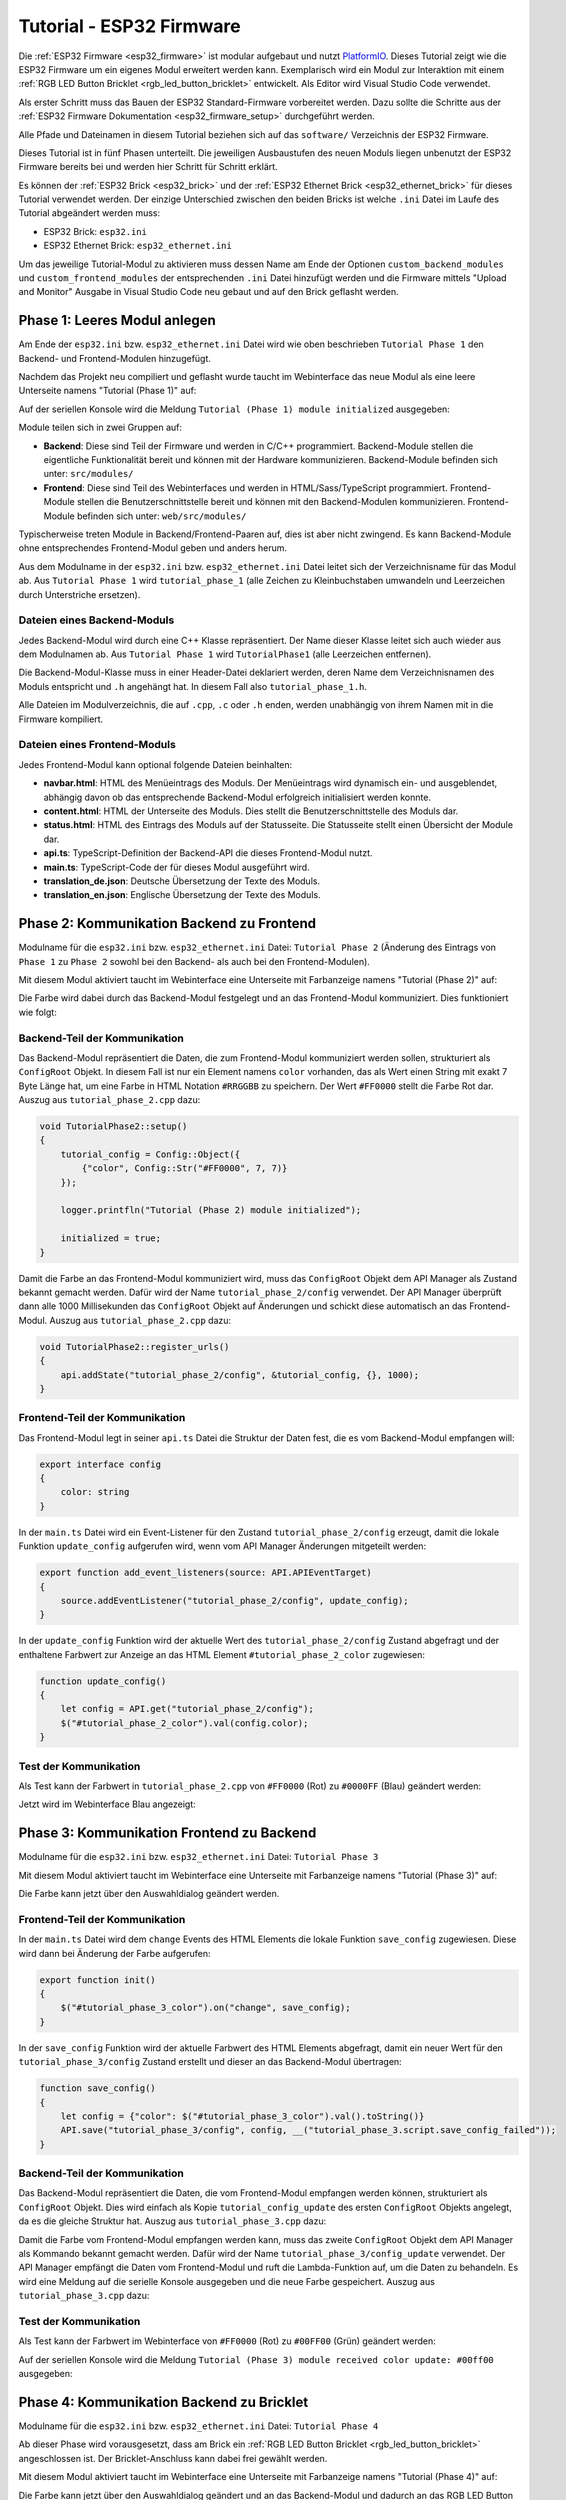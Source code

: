 
.. _tutorial_esp32_firmware:

Tutorial - ESP32 Firmware
=========================

Die :ref:`ESP32 Firmware <esp32_firmware>` ist modular aufgebaut und nutzt
`PlatformIO <https://platformio.org/>`__. Dieses Tutorial zeigt wie die ESP32
Firmware um ein eigenes Modul erweitert werden kann. Exemplarisch wird ein Modul zur
Interaktion mit einem :ref:`RGB LED Button Bricklet <rgb_led_button_bricklet>`
entwickelt. Als Editor wird Visual Studio Code verwendet.

.. image:: /Images/Tutorial/tutorial_esp32_hardware_600.jpg
   :scale: 100 %
   :alt: ESP32 Ethernet Brick mit angeschlossenem RGB LED Button Bricklet
   :align: center
   :target: ../../_images/Tutorial/tutorial_esp32_hardware_1200.jpg

Als erster Schritt muss das Bauen der ESP32 Standard-Firmware
vorbereitet werden. Dazu sollte die Schritte aus der 
:ref:`ESP32 Firmware Dokumentation <esp32_firmware_setup>`
durchgeführt werden.

Alle Pfade und Dateinamen in diesem Tutorial beziehen sich auf das ``software/``
Verzeichnis der ESP32 Firmware.

Dieses Tutorial ist in fünf Phasen unterteilt. Die jeweiligen Ausbaustufen des
neuen Moduls liegen unbenutzt der ESP32 Firmware bereits bei und werden hier
Schritt für Schritt erklärt.

Es können der :ref:`ESP32 Brick <esp32_brick>` und der
:ref:`ESP32 Ethernet Brick <esp32_ethernet_brick>` für dieses Tutorial verwendet
werden. Der einzige Unterschied zwischen den beiden Bricks ist welche ``.ini``
Datei im Laufe des Tutorial abgeändert werden muss:

* ESP32 Brick: ``esp32.ini``
* ESP32 Ethernet Brick: ``esp32_ethernet.ini``

Um das jeweilige Tutorial-Modul zu aktivieren muss dessen Name am Ende der
Optionen ``custom_backend_modules`` und ``custom_frontend_modules`` der entsprechenden
``.ini`` Datei hinzufügt werden und die Firmware mittels "Upload and Monitor"
Ausgabe in Visual Studio Code neu gebaut und auf den Brick geflasht werden.

Phase 1: Leeres Modul anlegen
-----------------------------

Am Ende der ``esp32.ini`` bzw. ``esp32_ethernet.ini`` Datei wird wie oben
beschrieben ``Tutorial Phase 1`` den Backend- und Frontend-Modulen hinzugefügt.

Nachdem das Projekt neu compiliert und geflasht wurde taucht im Webinterface 
das neue Modul als eine leere Unterseite namens "Tutorial (Phase 1)" auf:

.. image:: /Images/Tutorial/tutorial_esp32_phase_1_frontend_de_600.png
   :scale: 100 %
   :alt: Webinterface (Phase 1)
   :align: center
   :target: ../../_images/Tutorial/tutorial_esp32_phase_1_frontend_de_1200.png

Auf der seriellen Konsole wird die Meldung ``Tutorial (Phase 1) module initialized``
ausgegeben:

.. image:: /Images/Tutorial/tutorial_esp32_phase_1_backend_600.png
   :scale: 100 %
   :alt: Serielle Konsole (Phase 1)
   :align: center
   :target: ../../_images/Tutorial/tutorial_esp32_phase_1_backend_600.png

Module teilen sich in zwei Gruppen auf:

* **Backend**: Diese sind Teil der Firmware und werden in C/C++ programmiert.
  Backend-Module stellen die eigentliche Funktionalität bereit und können mit
  der Hardware kommunizieren. Backend-Module befinden sich unter: ``src/modules/``
* **Frontend**: Diese sind Teil des Webinterfaces und werden in
  HTML/Sass/TypeScript programmiert. Frontend-Module stellen die
  Benutzerschnittstelle bereit und können mit den Backend-Modulen kommunizieren.
  Frontend-Module befinden sich unter: ``web/src/modules/``

Typischerweise treten Module in Backend/Frontend-Paaren auf, dies ist aber nicht
zwingend. Es kann Backend-Module ohne entsprechendes Frontend-Modul geben und
anders herum.

Aus dem Modulname in der ``esp32.ini`` bzw. ``esp32_ethernet.ini`` Datei leitet
sich der Verzeichnisname für das Modul ab. Aus ``Tutorial Phase 1`` wird
``tutorial_phase_1`` (alle Zeichen zu Kleinbuchstaben umwandeln und Leerzeichen
durch Unterstriche ersetzen).

Dateien eines Backend-Moduls
^^^^^^^^^^^^^^^^^^^^^^^^^^^^

Jedes Backend-Modul wird durch eine C++ Klasse repräsentiert. Der Name dieser
Klasse leitet sich auch wieder aus dem Modulnamen ab. Aus ``Tutorial Phase 1``
wird ``TutorialPhase1`` (alle Leerzeichen entfernen).

Die Backend-Modul-Klasse muss in einer Header-Datei deklariert werden, deren
Name dem Verzeichnisnamen des Moduls entspricht und ``.h`` angehängt hat. In
diesem Fall also ``tutorial_phase_1.h``.

Alle Dateien im Modulverzeichnis, die auf ``.cpp``, ``.c`` oder ``.h`` enden,
werden unabhängig von ihrem Namen mit in die Firmware kompiliert.

Dateien eines Frontend-Moduls
^^^^^^^^^^^^^^^^^^^^^^^^^^^^^

Jedes Frontend-Modul kann optional folgende Dateien beinhalten:

* **navbar.html**: HTML des Menüeintrags des Moduls. Der Menüeintrags wird
  dynamisch ein- und ausgeblendet, abhängig davon ob das entsprechende
  Backend-Modul erfolgreich initialisiert werden konnte.
* **content.html**: HTML der Unterseite des Moduls. Dies stellt die
  Benutzerschnittstelle des Moduls dar.
* **status.html**: HTML des Eintrags des Moduls auf der Statusseite. Die
  Statusseite stellt einen Übersicht der Module dar.
* **api.ts**: TypeScript-Definition der Backend-API die dieses Frontend-Modul
  nutzt.
* **main.ts**: TypeScript-Code der für dieses Modul ausgeführt wird.
* **translation_de.json**: Deutsche Übersetzung der Texte des Moduls.
* **translation_en.json**: Englische Übersetzung der Texte des Moduls.

Phase 2: Kommunikation Backend zu Frontend
------------------------------------------

Modulname für die ``esp32.ini`` bzw. ``esp32_ethernet.ini`` Datei: ``Tutorial Phase 2``
(Änderung des Eintrags von ``Phase 1`` zu ``Phase 2`` sowohl bei den Backend- als auch
bei den Frontend-Modulen).

Mit diesem Modul aktiviert taucht im Webinterface eine Unterseite mit Farbanzeige
namens "Tutorial (Phase 2)" auf:

.. image:: /Images/Tutorial/tutorial_esp32_phase_2_frontend_red_de_600.png
   :scale: 100 %
   :alt: Webinterface (Phase 2), Farbe Rot
   :align: center
   :target: ../../_images/Tutorial/tutorial_esp32_phase_2_frontend_red_de_1200.png

Die Farbe wird dabei durch das Backend-Modul festgelegt und an das Frontend-Modul
kommuniziert. Dies funktioniert wie folgt:

Backend-Teil der Kommunikation
^^^^^^^^^^^^^^^^^^^^^^^^^^^^^^

Das Backend-Modul repräsentiert die Daten, die zum Frontend-Modul kommuniziert
werden sollen, strukturiert als ``ConfigRoot`` Objekt. In diesem Fall ist nur
ein Element namens ``color`` vorhanden, das als Wert einen String mit exakt 7 Byte
Länge hat, um eine Farbe in HTML Notation ``#RRGGBB`` zu speichern. Der Wert
``#FF0000`` stellt die Farbe Rot dar. Auszug aus ``tutorial_phase_2.cpp`` dazu:

.. code-block:: cpp

    void TutorialPhase2::setup()
    {
        tutorial_config = Config::Object({
            {"color", Config::Str("#FF0000", 7, 7)}
        });

        logger.printfln("Tutorial (Phase 2) module initialized");

        initialized = true;
    }

Damit die Farbe an das Frontend-Modul kommuniziert wird, muss das ``ConfigRoot``
Objekt dem API Manager als Zustand bekannt gemacht werden. Dafür wird der Name
``tutorial_phase_2/config`` verwendet. Der API Manager überprüft dann alle 1000
Millisekunden das ``ConfigRoot`` Objekt auf Änderungen und schickt diese
automatisch an das Frontend-Modul. Auszug aus ``tutorial_phase_2.cpp`` dazu:

.. code-block:: cpp

    void TutorialPhase2::register_urls()
    {
        api.addState("tutorial_phase_2/config", &tutorial_config, {}, 1000);
    }

Frontend-Teil der Kommunikation
^^^^^^^^^^^^^^^^^^^^^^^^^^^^^^^

Das Frontend-Modul legt in seiner ``api.ts`` Datei die Struktur der Daten fest,
die es vom Backend-Modul empfangen will:

.. code-block:: ts

    export interface config
    {
        color: string
    }

In der ``main.ts`` Datei wird ein Event-Listener für den Zustand
``tutorial_phase_2/config`` erzeugt, damit die lokale Funktion ``update_config``
aufgerufen wird, wenn vom API Manager Änderungen mitgeteilt werden:

.. code-block:: ts

    export function add_event_listeners(source: API.APIEventTarget)
    {
        source.addEventListener("tutorial_phase_2/config", update_config);
    }

In der ``update_config`` Funktion wird der aktuelle Wert des
``tutorial_phase_2/config`` Zustand abgefragt und der enthaltene Farbwert zur
Anzeige an das HTML Element ``#tutorial_phase_2_color`` zugewiesen:

.. code-block:: ts

    function update_config()
    {
        let config = API.get("tutorial_phase_2/config");
        $("#tutorial_phase_2_color").val(config.color);
    }

Test der Kommunikation
^^^^^^^^^^^^^^^^^^^^^^

Als Test kann der Farbwert in ``tutorial_phase_2.cpp`` von ``#FF0000`` (Rot) zu
``#0000FF`` (Blau) geändert werden:

.. code-block:: cpp
   :emphasize-lines: 4

    void TutorialPhase2::setup()
    {
        tutorial_config = Config::Object({
            {"color", Config::Str("#0000FF", 7, 7)}
        });

        logger.printfln("Tutorial (Phase 2) module initialized");

        initialized = true;
    }

Jetzt wird im Webinterface Blau angezeigt:

.. image:: /Images/Tutorial/tutorial_esp32_phase_2_frontend_blue_de_600.png
   :scale: 100 %
   :alt: Webinterface (Phase 2), Farbe Blau
   :align: center
   :target: ../../_images/Tutorial/tutorial_esp32_phase_2_frontend_blue_de_1200.png

Phase 3: Kommunikation Frontend zu Backend
------------------------------------------

Modulname für die ``esp32.ini`` bzw. ``esp32_ethernet.ini`` Datei: ``Tutorial Phase 3``

Mit diesem Modul aktiviert taucht im Webinterface eine Unterseite mit Farbanzeige
namens "Tutorial (Phase 3)" auf:

.. image:: /Images/Tutorial/tutorial_esp32_phase_3_frontend_red_de_600.png
   :scale: 100 %
   :alt: Webinterface (Phase 3), Farbe Rot
   :align: center
   :target: ../../_images/Tutorial/tutorial_esp32_phase_3_frontend_red_de_1200.png

Die Farbe kann jetzt über den Auswahldialog geändert werden.

Frontend-Teil der Kommunikation
^^^^^^^^^^^^^^^^^^^^^^^^^^^^^^^

In der ``main.ts`` Datei wird dem ``change`` Events des HTML Elements die
lokale Funktion ``save_config`` zugewiesen. Diese wird dann bei Änderung der
Farbe aufgerufen:

.. code-block:: ts

    export function init()
    {
        $("#tutorial_phase_3_color").on("change", save_config);
    }

In der ``save_config`` Funktion wird der aktuelle Farbwert des HTML Elements
abgefragt, damit ein neuer Wert für den ``tutorial_phase_3/config`` Zustand
erstellt und dieser an das Backend-Modul übertragen:

.. code-block:: ts

    function save_config()
    {
        let config = {"color": $("#tutorial_phase_3_color").val().toString()}
        API.save("tutorial_phase_3/config", config, __("tutorial_phase_3.script.save_config_failed"));
    }

Backend-Teil der Kommunikation
^^^^^^^^^^^^^^^^^^^^^^^^^^^^^^

Das Backend-Modul repräsentiert die Daten, die vom Frontend-Modul empfangen
werden können, strukturiert als ``ConfigRoot`` Objekt. Dies wird einfach
als Kopie ``tutorial_config_update`` des ersten ``ConfigRoot`` Objekts angelegt,
da es die gleiche Struktur hat. Auszug aus ``tutorial_phase_3.cpp`` dazu:

.. code-block:: cpp
   :emphasize-lines: 7

    void TutorialPhase3::setup()
    {
        tutorial_config = Config::Object({
            {"color", Config::Str("#FF0000", 7, 7)}
        });

        tutorial_config_update = tutorial_config;

        logger.printfln("Tutorial (Phase 3) module initialized");

        initialized = true;
    }

Damit die Farbe vom Frontend-Modul empfangen werden kann, muss das zweite
``ConfigRoot`` Objekt dem API Manager als Kommando bekannt gemacht werden.
Dafür wird der Name ``tutorial_phase_3/config_update`` verwendet. Der API Manager
empfängt die Daten vom Frontend-Modul und ruft die Lambda-Funktion auf, um die
Daten zu behandeln. Es wird eine Meldung auf die serielle Konsole ausgegeben und
die neue Farbe gespeichert. Auszug aus ``tutorial_phase_3.cpp`` dazu:

.. code-block:: cpp
   :emphasize-lines: 5,6,8,9,10

    void TutorialPhase3::register_urls()
    {
        api.addState("tutorial_phase_3/config", &tutorial_config, {}, 1000);

        api.addCommand("tutorial_phase_3/config_update", &tutorial_config_update, {}, [this]() {
            String color = tutorial_config_update.get("color")->asString();

            logger.printfln("Tutorial (Phase 3) module received color update: %s", color.c_str());
            tutorial_config.get("color")->updateString(color);
        }, false);
    }

Test der Kommunikation
^^^^^^^^^^^^^^^^^^^^^^

Als Test kann der Farbwert im Webinterface von ``#FF0000`` (Rot) zu
``#00FF00`` (Grün) geändert werden:

.. image:: /Images/Tutorial/tutorial_esp32_phase_3_frontend_green_de_600.png
   :scale: 100 %
   :alt: Webinterface (Phase 3), Farbe Grün
   :align: center
   :target: ../../_images/Tutorial/tutorial_esp32_phase_3_frontend_green_de_1200.png

Auf der seriellen Konsole wird die Meldung ``Tutorial (Phase 3) module received
color update: #00ff00`` ausgegeben:

.. image:: /Images/Tutorial/tutorial_esp32_phase_3_backend_600.png
   :scale: 100 %
   :alt: Serielle Konsole (Phase 3)
   :align: center
   :target: ../../_images/Tutorial/tutorial_esp32_phase_3_backend_600.png

Phase 4: Kommunikation Backend zu Bricklet
------------------------------------------

Modulname für die ``esp32.ini`` bzw. ``esp32_ethernet.ini`` Datei: ``Tutorial Phase 4``

Ab dieser Phase wird vorausgesetzt, dass am Brick ein
:ref:`RGB LED Button Bricklet <rgb_led_button_bricklet>` angeschlossen ist. Der
Bricklet-Anschluss kann dabei frei gewählt werden.

Mit diesem Modul aktiviert taucht im Webinterface eine Unterseite mit Farbanzeige
namens "Tutorial (Phase 4)" auf:

.. image:: /Images/Tutorial/tutorial_esp32_phase_4_frontend_de_600.png
   :scale: 100 %
   :alt: Webinterface (Phase 4)
   :align: center
   :target: ../../_images/Tutorial/tutorial_esp32_phase_4_frontend_de_1200.png

Die Farbe kann jetzt über den Auswahldialog geändert und an das Backend-Modul
und dadurch an das RGB LED Button Bricklet kommuniziert werden.

Die Kommunikation von Frontend zu Backend ist gleichgeblieben. Es wird jetzt
zusätzlich im Backend mit dem RGB LED Button Bricklet über die
:ref:`C/C++ Bindings für Mikrocontroller <api_bindings_uc>` kommuniziert. Dazu
wird ein RGB LED Button Bricklet Objekt angelegt. Das zweite Parameter der
:c:func:`tf_rgb_led_button_create <tf_rgb_led_button_create>` Funktion kann
verwendet werden, um per UID oder
Port-Namen anzugeben welches RGB LED Button Bricklet gemeint ist. Wird dieser
Parameter auf ``nullptr`` gesetzt, dann wird das erste verfügbare RGB LED Button
Bricklet verwendet. Falls das RGB LED Button Bricklet Objekt nicht erzeugt
werden kann, dann wird der Aufruf der ``setup`` Funktion vorzeitig beendet,
bevor ``initialized`` auf true gesetzt wird. Dadurch blendet sich das
Frontend-Modul auf dem Webinterface aus, da das benötige Backend-Modul nicht
zur Verfügung steht. Auszug aus ``tutorial_phase_4.cpp`` dazu:

.. code-block:: cpp
   :emphasize-lines: 9,10,11,12,14

    void TutorialPhase4::setup()
    {
        tutorial_config = Config::Object({
            {"color", Config::Str("#FF0000", 7, 7)}
        });

        tutorial_config_update = tutorial_config;

        if (tf_rgb_led_button_create(&rgb_led_button, nullptr, &hal) != TF_E_OK) {
            logger.printfln("No RGB LED Button Bricklet found, disabling Tutorial (Phase 4) module");
            return;
        }

        set_bricklet_color(tutorial_config.get("color")->asString());

        logger.printfln("Tutorial (Phase 4) module initialized");

        initialized = true;
    }

Initial und bei Änderung der Farbe durch das Frontend-Modul wird die
``set_bricklet_color`` Funktion aufgerufen, um die LED Farbe des Bricklets zu
ändern. Auszug aus ``tutorial_phase_4.cpp`` dazu:

.. code-block:: cpp
   :emphasize-lines: 10

    void TutorialPhase4::register_urls()
    {
        api.addState("tutorial_phase_4/config", &tutorial_config, {}, 1000);

        api.addCommand("tutorial_phase_4/config_update", &tutorial_config_update, {}, [this]() {
            String color = tutorial_config_update.get("color")->asString();

            logger.printfln("Tutorial (Phase 4) module received color update: %s", color.c_str());
            tutorial_config.get("color")->updateString(color);
            set_bricklet_color(color);
        }, false);
    }

Die ``set_bricklet_color`` Funktion nimmt die Farbe in HTML Notation
``#RRGGBB`` entgegen und zerlegt diese in die Rot-, Grün- und Blau-Anteile, um
diese dann per :c:func:`tf_rgb_led_button_set_color <tf_rgb_led_button_set_color>`
Funktion an das Bricklet zu senden. Auszug aus ``tutorial_phase_4.cpp`` dazu:

.. code-block:: cpp

    void TutorialPhase4::set_bricklet_color(String color)
    {
        uint8_t red = hex2num(color.substring(1, 3));
        uint8_t green = hex2num(color.substring(3, 5));
        uint8_t blue = hex2num(color.substring(5, 7));

        if (tf_rgb_led_button_set_color(&rgb_led_button, red, green, blue) != TF_E_OK) {
            logger.printfln("Tutorial (Phase 4) module could not set RGB LED Button Bricklet color");
        }
    }

Test der Kommunikation
^^^^^^^^^^^^^^^^^^^^^^

Als Test kann der Farbwert im Webinterface von ``#FF0000`` (Rot) zu
``#00FF00`` (Grün) geändert werden.

Vor der Änderung zu Grün:

.. image:: /Images/Tutorial/tutorial_esp32_phase_4_hardware_red_600.jpg
   :scale: 100 %
   :alt: RGB LED Button Bricklet, Farbe Rot
   :align: center
   :target: ../../_images/Tutorial/tutorial_esp32_phase_4_hardware_red_1200.jpg

Nach der Änderung zu Grün:

.. image:: /Images/Tutorial/tutorial_esp32_phase_4_hardware_green_600.jpg
   :scale: 100 %
   :alt: RGB LED Button Bricklet, Farbe Grün
   :align: center
   :target: ../../_images/Tutorial/tutorial_esp32_phase_4_hardware_green_1200.jpg


Phase 5: Kommunikation Bricklet zu Backend/Frontend
---------------------------------------------------

Modulname für die ``esp32.ini`` bzw. ``esp32_ethernet.ini`` Datei: ``Tutorial Phase 5``

Mit diesem Modul aktiviert taucht im Webinterface eine Unterseite mit Farb- und
Tasteranzeige namens "Tutorial (Phase 5)" auf:

.. image:: /Images/Tutorial/tutorial_esp32_phase_5_frontend_released_de_600.png
   :scale: 100 %
   :alt: Webinterface (Phase 5)
   :align: center
   :target: ../../_images/Tutorial/tutorial_esp32_phase_5_frontend_released_de_1200.png

Neben der Farbe wird auch der Zustand des Tasters angezeigt.

Zustand des Tasters übertragen
^^^^^^^^^^^^^^^^^^^^^^^^^^^^^^

Die ``api.ts`` Datei des Frontend-Moduls wird erweitert, um den Zustand des
Tasters vom Backend-Modul abfragen zu können. Die neue ``button`` Variable kann
nicht dem existierenden ``config`` Zustand hinzugefügt werden, da der ``config``
Zustand vom Frontend-Modul geändert werden kann, die ``button`` Variable im
Frontend-Modul aber nur lesend zugegriffen werden können soll:

.. code-block:: ts
   :emphasize-lines: 6,7,8,9

    export interface config
    {
        color: string
    }

    export interface state
    {
        button: boolean
    }

Entsprechend muss auch ein neues ``ConfigRoot`` Objekt angelegt werden. Auszug
aus ``tutorial_phase_5.cpp`` dazu:

.. code-block:: cpp
   :emphasize-lines: 9,10,11

    void TutorialPhase5::setup()
    {
        tutorial_config = Config::Object({
            {"color", Config::Str("#FF0000", 7, 7)}
        });

        tutorial_config_update = tutorial_config;

        tutorial_state = Config::Object({
            {"button", Config::Bool(false)}
        });

        if (tf_rgb_led_button_create(&rgb_led_button, nullptr, &hal) != TF_E_OK) {
            logger.printfln("No RGB LED Button Bricklet found, disabling Tutorial (Phase 5) module");
            return;
        }

        set_bricklet_color(tutorial_config.get("color")->asString());

        logger.printfln("Tutorial (Phase 5) module initialized");

        initialized = true;
    }

Dieses neue ``ConfigRoot`` Objekt muss dann auch dem API Manager als weiterer
Zustand bekannt gemacht werden. Dafür wird der Name ``tutorial_phase_5/state``
verwendet, entsprechend der Änderung der ``api.ts`` im Frontend-Modul. Auszug
aus ``tutorial_phase_5.cpp`` dazu:

.. code-block:: cpp
   :emphasize-lines: 13

    void TutorialPhase5::register_urls()
    {
        api.addState("tutorial_phase_5/config", &tutorial_config, {}, 1000);

        api.addCommand("tutorial_phase_5/config_update", &tutorial_config_update, {}, [this]() {
            String color = tutorial_config_update.get("color")->asString();

            logger.printfln("Tutorial (Phase 5) module received color update: %s", color.c_str());
            tutorial_config.get("color")->updateString(color);
            set_bricklet_color(color);
        }, false);

        api.addState("tutorial_phase_5/state", &tutorial_state, {}, 100);
    }

Um auf einen Tasterdruck reagieren zu können wird die Funktion
``button_state_changed_handler`` als Handler für den Button-State-Changed-Callback
des RGB LED Button Bricklets registriert. Dadurch wird diese Funktion beim Drücken
und Loslassen des Tasters automatisch aufgerufen und die Zustandsänderung kann
entsprechend behandelt werden. Auszug aus ``tutorial_phase_5.cpp`` dazu:

.. code-block:: cpp
   :emphasize-lines: 1,2,3,4,5,26,27,29,30,31,32,33

    static void button_state_changed_handler(TF_RGBLEDButton *rgb_led_button, uint8_t state, void *user_data)
    {
        TutorialPhase5 *tutorial = (TutorialPhase5 *)user_data;
        tutorial->tutorial_state.get("button")->updateBool(state == TF_RGB_LED_BUTTON_BUTTON_STATE_PRESSED);
    }

    void TutorialPhase5::setup()
    {
        tutorial_config = Config::Object({
            {"color", Config::Str("#FF0000", 7, 7)}
        });

        tutorial_config_update = tutorial_config;

        tutorial_state = Config::Object({
            {"button", Config::Bool(false)}
        });

        if (tf_rgb_led_button_create(&rgb_led_button, nullptr, &hal) != TF_E_OK) {
            logger.printfln("No RGB LED Button Bricklet found, disabling Tutorial (Phase 5) module");
            return;
        }

        set_bricklet_color(tutorial_config.get("color")->asString());

        tf_rgb_led_button_register_button_state_changed_callback(&rgb_led_button, button_state_changed_handler, this);
        uint8_t state;

        if (tf_rgb_led_button_get_button_state(&rgb_led_button, &state) != TF_E_OK) {
            logger.printfln("Could not get RGB LED Button Bricklet button state");
        } else {
            tutorial_state.get("button")->updateBool(state == TF_RGB_LED_BUTTON_BUTTON_STATE_PRESSED);
        }

        logger.printfln("Tutorial (Phase 5) module initialized");

        initialized = true;
    }

In der ``main.ts`` Datei des Frontend-Moduls muss dann auf die Änderung des
neuen Zustands ``tutorial_phase_5/state`` für den Tasterzustand genau so
reagiert werden, wie auf die Änderung des bisherigen ``tutorial_phase_5/config``
Zustand für die Farbe:

.. code-block:: ts
   :emphasize-lines: 1,2,3,4,5,10

    function update_state()
    {
        let state = API.get("tutorial_phase_5/state");
        $("#tutorial_phase_5_button").val(state.button ? __("tutorial_phase_5.script.button_pressed") : __("tutorial_phase_5.script.button_released"));
    }

    export function add_event_listeners(source: API.APIEventTarget)
    {
        source.addEventListener("tutorial_phase_5/config", update_config);
        source.addEventListener("tutorial_phase_5/state", update_state);
    }

Ein Druck auf den Taster wird im Webinterface angezeigt:

.. image:: /Images/Tutorial/tutorial_esp32_phase_5_frontend_pressed_de_600.png
   :scale: 100 %
   :alt: Webinterface (Phase 5), Taster gedrückt
   :align: center
   :target: ../../_images/Tutorial/tutorial_esp32_phase_5_frontend_pressed_de_1200.png


Auf externe Farbänderungen reagieren
^^^^^^^^^^^^^^^^^^^^^^^^^^^^^^^^^^^^

Die Standard-Firmware macht die angeschlossenen Bricklets durch das
``Proxy``-Modul extern über die :ref:`API Bindings <api_bindings>` und damit
auch :ref:`Brick Viewer <brickv>` zugänglich. Farbänderungen des RGB LED Button
Bricklets über diesen Weg werden vom Tutorial-Modul bisher nicht wahrgenommen
und daher nicht auf dem Webinterface angezeigt.

Damit externe Farbänderungen vom Tutorial-Modul auch wahrgenommen werden können
wird die Farbe alle 1000 Millisekunden vom RGB LED Button Bricklet abgefragt und
bei Änderung automatisch über den API Manager an das Webinterface übertragen.
Auszug aus ``tutorial_phase_5.cpp`` dazu:

.. code-block:: cpp
   :emphasize-lines: 13,14,15,22,23,24,26,27,28,29,31,32,33

    void TutorialPhase5::setup()
    {
        // ...

        uint8_t state;

        if (tf_rgb_led_button_get_button_state(&rgb_led_button, &state) != TF_E_OK) {
            logger.printfln("Could not get RGB LED Button Bricklet button state");
        } else {
            tutorial_state.get("button")->updateBool(state == TF_RGB_LED_BUTTON_BUTTON_STATE_PRESSED);
        }

        task_scheduler.scheduleWithFixedDelay([this]() {
            poll_bricklet_color();
        }, 0, 1000);

        logger.printfln("Tutorial (Phase 5) module initialized");

        initialized = true;
    }

    void TutorialPhase5::poll_bricklet_color()
    {
        uint8_t red, green, blue;

        if (tf_rgb_led_button_get_color(&rgb_led_button, &red, &green, &blue) != TF_E_OK) {
            logger.printfln("Could not get RGB LED Button Bricklet color");
            return;
        }

        String color = "#" + num2hex(red) + num2hex(green) + num2hex(blue);
        tutorial_config.get("color")->updateString(color);
    }

Änderung der Farbe von Rot auf Gelb in Brick Viewer:

.. image:: /Images/Tutorial/tutorial_esp32_phase_5_brickv_600.png
   :scale: 100 %
   :alt: Brick Viewer (Phase 5), Gelb
   :align: center
   :target: ../../_images/Tutorial/tutorial_esp32_phase_5_brickv_1200.png

Jetzt wird im Webinterface Gelb angezeigt:

.. image:: /Images/Tutorial/tutorial_esp32_phase_5_frontend_yellow_de_600.png
   :scale: 100 %
   :alt: Webinterface (Phase 5), Gelb
   :align: center
   :target: ../../_images/Tutorial/tutorial_esp32_phase_5_frontend_yellow_de_1200.png

Damit ist der gesamte Kommunikationsweg von Hardware durch Firmware zum Webinterface
und zurück durchlaufen und dieses Tutorial abgeschlossen.
